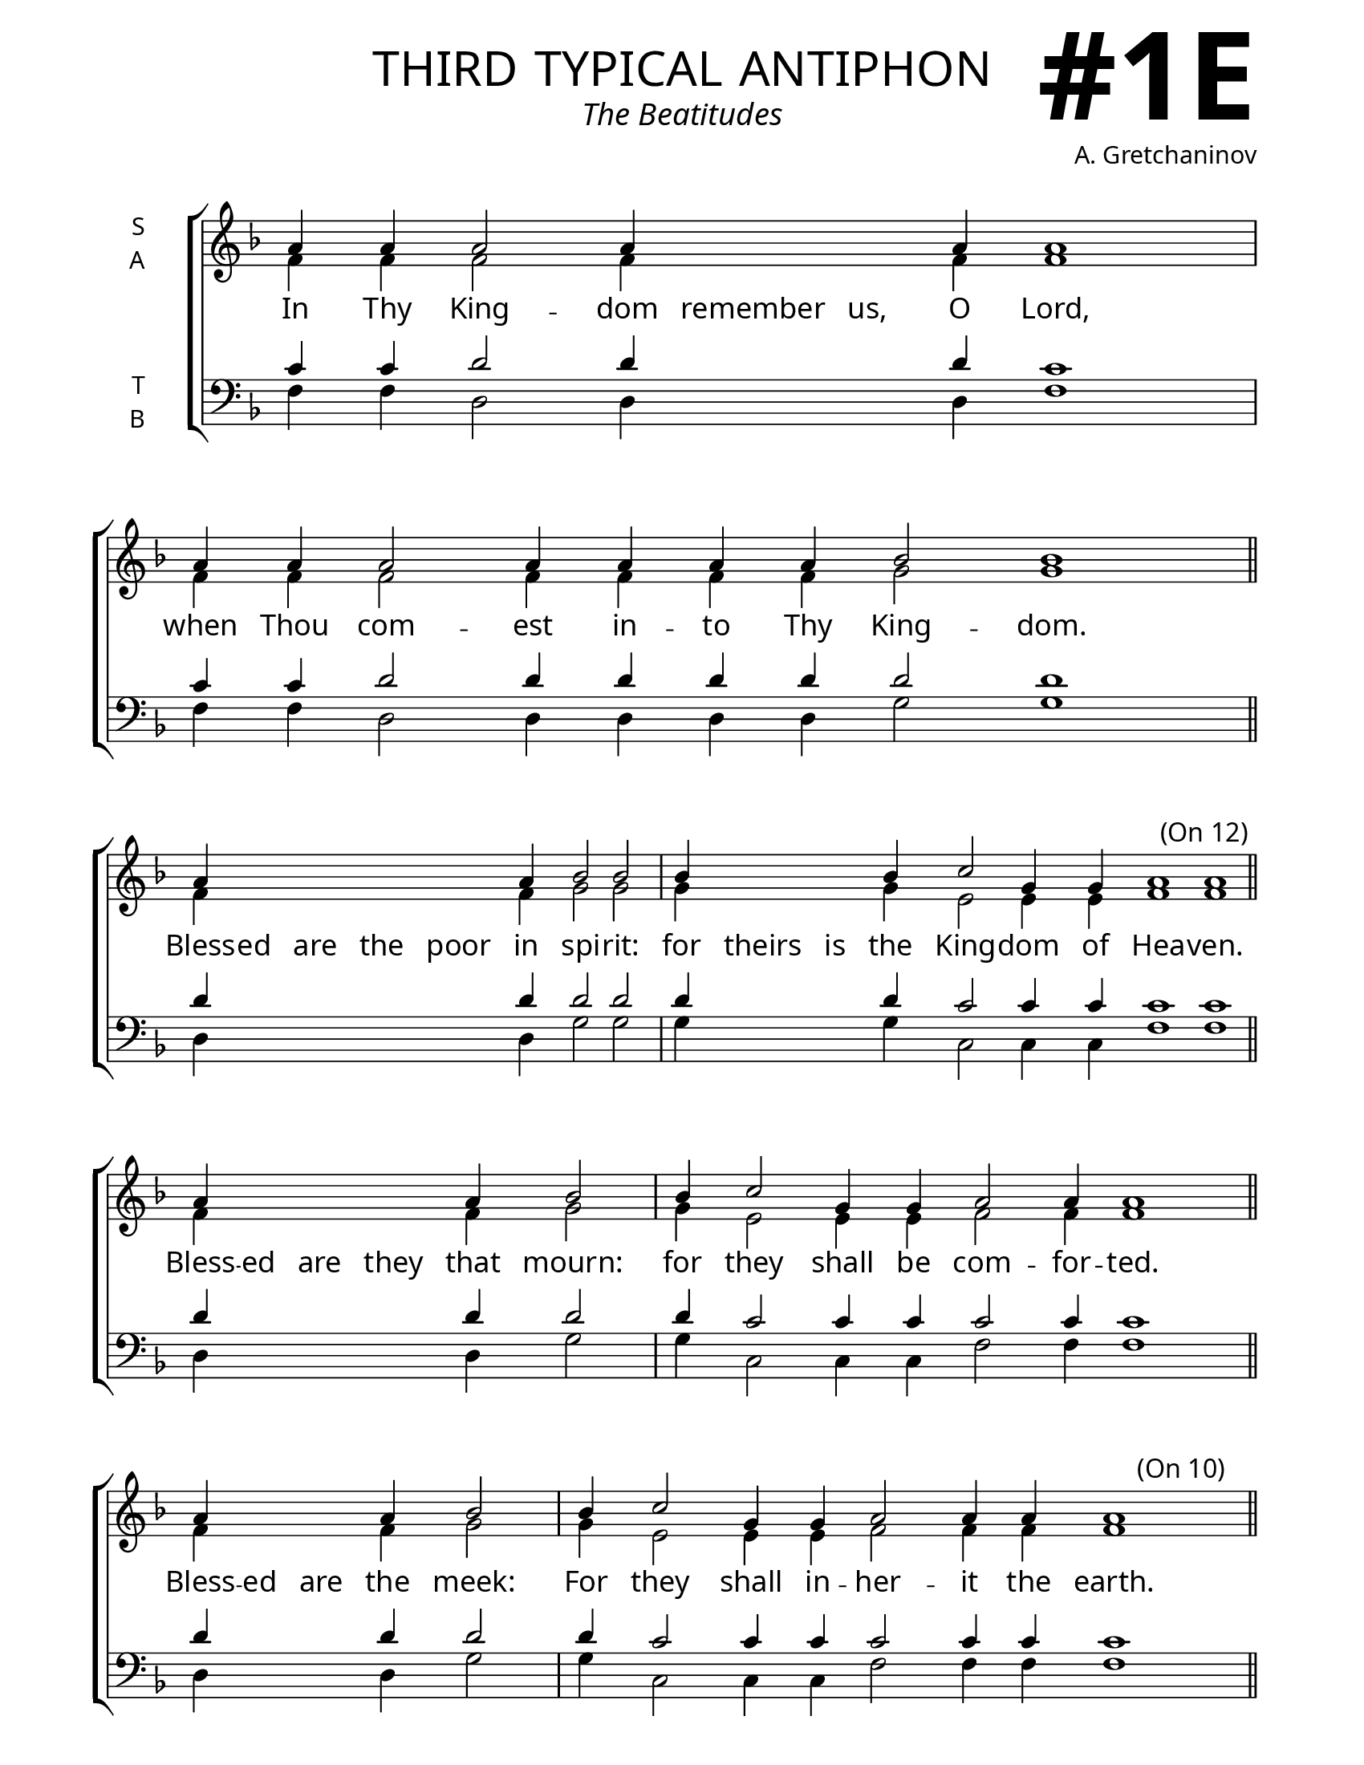 \version "2.24.4"

\header {
    title = "third typical antiphon"
    subtitle = "The Beatitudes"
    composer = "A. Gretchaninov"
    tagline = " "

}

keyTime = { \key f \major}


bindernumber = \markup {
    \override #'(font-name . "Goudy Old Style Bold")

    \fontsize #14 "#1E" 
    }

titleFont = \markup {\fill-line {
                \fontsize #8 \caps
                \override #'(font-name . "EB Garamond")
                \fromproperty #'header:title
                }}
subTitleFont = \markup {\fill-line {
                \fontsize #2 \override #'(font-name . "EB Garamond Italic")
                \fromproperty #'header:subtitle
                }}

\paper {
    #(set-paper-size "letter")
    page-breaking = #ly:optimal-breaking
    ragged-last-bottom = ##t
    right-margin = 17\mm
    left-margin = 17\mm
    #(define fonts
        (set-global-fonts
            #:roman "EB Garamond SemiBold"
    ))
    bookTitleMarkup = \markup \null
    oddHeaderMarkup = \markup {
        \override #'(baseline-skip . 3.5) \fill-line {
            \if \on-first-page  %version 2.23.4
            % \raise #8 \fromproperty #'header:dedication % to ajust and uncomment for dedication
            \if \on-first-page %version 2.23.4
            \raise #3 % to ajust
            \column {
                \titleFont
                \subTitleFont
                \fill-line {
                \smaller \bold
                \fromproperty #'header:subsubtitle
                }
                \fill-line {
                \large \override #'(font-name . "EB Garamond")
                \fromproperty #'header:poet
                { \large \bold \fromproperty #'header:instrument }
                \override #'(font-name . "EB Garamond Medium") \fromproperty #'header:composer
                }
                \fill-line {
                \fromproperty #'header:meter
                \fromproperty #'header:arranger
                }
            }
            \if \on-first-page
                \right-align \bindernumber

        }
        \raise #5
        \if \should-print-page-number %version 2.23.4
        % \if \should-print-page-number  %version 2.23.3
        \fromproperty #'page:page-number-string
    }
    evenHeaderMarkup = \oddHeaderMarkup

}

cadenzaMeasure = {
  \cadenzaOff
  \partial 1024 s1024
  \cadenzaOn
}

SopMusic    = \relative { 
    \override Score.BarNumber.break-visibility = #all-visible
    \cadenzaOn
    
    a'4 a a2 a4 \hideNotes a a \unHideNotes a a1 \cadenzaMeasure %in thy kingdom
    a4 a a2 a4 a a a bes2 bes1 \cadenzaMeasure \section

    a4 \hideNotes a a a a \unHideNotes a bes2 bes \cadenzaMeasure %poor in spirit
    bes4 \hideNotes bes bes \unHideNotes bes c2 g4 g a1 a \cadenzaMeasure \section

    a4 \hideNotes a a a \unHideNotes a bes2 \cadenzaMeasure %mourn
    bes4 c2 g4 g a2 a4 a1 \cadenzaMeasure \section

    a4 \hideNotes a a \unHideNotes a bes2 \cadenzaMeasure %meek
    bes4 c2 g4 g a2 a4 a a1 \cadenzaMeasure \section

    a4 \hideNotes a a a a a a a a \unHideNotes a bes2. bes4 bes2 \cadenzaMeasure %hunger and thirst
    bes4 c2 g4 g a1 \cadenzaMeasure \section

    a4 \hideNotes a a \unHideNotes a bes2. bes4 bes2 \cadenzaMeasure %merciful
    bes4 c2 g4 g g a1 a \cadenzaMeasure \section

    a4 \hideNotes a a \unHideNotes a bes2 bes4 bes2 \cadenzaMeasure %pure in heart
    bes4 c2 g4 g a1 \cadenzaMeasure \section

    a4 \hideNotes a a \unHideNotes a bes2 bes4 bes2 \cadenzaMeasure %peacemakers
    bes4 bes bes bes c2 g4 a2 a4 a1 \cadenzaMeasure \section

    a4 \hideNotes a a a a a a \unHideNotes a bes2 bes4 bes bes2 \cadenzaMeasure %persecuted for righteousness
    bes4 \hideNotes bes bes \unHideNotes bes c2 g4 g a1 a \cadenzaMeasure \section

    a4 \hideNotes a a a a a a a a \unHideNotes a bes2 bes4 bes bes2 \cadenzaMeasure %blessed are ye
    bes4 \hideNotes bes bes bes bes bes bes bes \unHideNotes bes c2 g4 g a1 a \cadenzaMeasure \section

    a4 a2 a4 a a bes2 bes4 bes bes1  \cadenzaMeasure %rejoice
    bes4 \hideNotes bes bes bes \unHideNotes bes c2 g4 a1 a \cadenzaMeasure \section

    a4 \hideNotes a a \unHideNotes a bes2 bes \cadenzaMeasure %glory
    bes4 \hideNotes bes bes bes bes bes \unHideNotes bes c2 g4 a1 a \cadenzaMeasure \section

    a4 a a bes2 bes \cadenzaMeasure %both now
    bes4 bes bes bes c2 g4 g a2 a4 a a1 \cadenzaMeasure \section
}

AltoMusic   = \relative {
    \override Score.BarNumber.break-visibility = #all-visible
    \cadenzaOn

    f'4 f f2 f4 \hideNotes f f \unHideNotes f f1 \cadenzaMeasure 
    f4 f f2 f4 f f f g2 g1 \cadenzaMeasure

    f4 \hideNotes f f f f \unHideNotes f g2 g \cadenzaMeasure
    g4 \hideNotes g g \unHideNotes g e2 e4 e f1 f \cadenzaMeasure

    f4 \hideNotes f f f \unHideNotes f g2 \cadenzaMeasure
    g4 e2 e4 e f2 f4 f1 \cadenzaMeasure

    f4 \hideNotes f f \unHideNotes f g2 \cadenzaMeasure
    g4 e2 e4 e f2 f4 f f1 \cadenzaMeasure

    f4 \hideNotes f f f f f f f f \unHideNotes f g2. g4 g2 \cadenzaMeasure
    g4 e2 e4 e f1 \cadenzaMeasure

    f4 \hideNotes f f \unHideNotes f g2. g4 g2 \cadenzaMeasure
    g4 e2 e4 e e f1 f \cadenzaMeasure

    f4 \hideNotes f f \unHideNotes f g2 g4 g2 \cadenzaMeasure
    g4 e2 e4 e f1 \cadenzaMeasure

    f4 \hideNotes f f \unHideNotes f g2 g4 g2 \cadenzaMeasure
    g4 g g g e2 e4 f2 f4 f1 \cadenzaMeasure

    f4 \hideNotes f f f f f f \unHideNotes f g2 g4 g g2 \cadenzaMeasure
    g4 \hideNotes g g \unHideNotes g e2 e4 e f1 f \cadenzaMeasure

    f4 \hideNotes f f f f f f f f \unHideNotes f g2 g4 g g2 \cadenzaMeasure
    g4 \hideNotes g g g g g g g \unHideNotes g e2 e4 e f1 f \cadenzaMeasure

    f4 f2 f4 f f g2 g4 g g1  \cadenzaMeasure
    g4 \hideNotes g g g \unHideNotes g e2 e4 f1 f \cadenzaMeasure

    f4 \hideNotes f f \unHideNotes f g2 g \cadenzaMeasure
    g4 \hideNotes g g g g g \unHideNotes g e2 e4 f1 f \cadenzaMeasure

    f4 f f g2 g \cadenzaMeasure
    g4 g g g e2 e4 e f2 f4 f f1 \cadenzaMeasure \fine


}

TenorMusic  = \relative {
    \override Score.BarNumber.break-visibility = #all-visible
    \cadenzaOn

    c'4 c d2 d4 \hideNotes d d \unHideNotes d c1 \cadenzaMeasure 
    c4 c d2 d4 d d d d2 d1 \cadenzaMeasure \section

    d4 \hideNotes d d d d \unHideNotes d d2 d \cadenzaMeasure
    d4 \hideNotes d d \unHideNotes d c2 c4 c c1 c \textEndMark "(On 12)" \cadenzaMeasure \section

    d4 \hideNotes d d d \unHideNotes d d2 \cadenzaMeasure
    d4 c2 c4 c c2 c4 c1 \cadenzaMeasure \section

    d4 \hideNotes d d \unHideNotes d d2 \cadenzaMeasure
    d4 c2 c4 c c2 c4 c c1 \textEndMark "(On 10)" \cadenzaMeasure \section

    d4 \hideNotes d d d d d d d d \unHideNotes d d2. d4 d2 \cadenzaMeasure
    d4 c2 c4 c c1 \cadenzaMeasure \section

    d4 \hideNotes d d \unHideNotes d d2. d4 d2 \cadenzaMeasure
    d4 c2 c4 c c c1 c \textEndMark "(On 8)" \cadenzaMeasure \section

    d4 \hideNotes d d \unHideNotes d d2 d4 d2 \cadenzaMeasure
    d4 c2 c4 c c1 \cadenzaMeasure \section

    d4 \hideNotes d d \unHideNotes d d2 d4 d2 \cadenzaMeasure
    d4 d d d c2 c4 c2 c4 c1 \textEndMark "(On 6)" \cadenzaMeasure \section

    d4 \hideNotes d d d d d d \unHideNotes d d2 d4 d d2 \cadenzaMeasure
    d4 \hideNotes d d \unHideNotes d c2 c4 c c1 c \cadenzaMeasure \section

    d4 \hideNotes d d d d d d d d \unHideNotes d d2 d4 d d2 \cadenzaMeasure
    d4 \hideNotes d d d d d d d \unHideNotes d c2 c4 c c1 c \cadenzaMeasure \section

    d4 d2 d4 d d d2 d4 d d1  \cadenzaMeasure
    d4 \hideNotes d d d \unHideNotes d c2 c4 c1 c \cadenzaMeasure \section

    d4 \hideNotes d d \unHideNotes d d2 d \cadenzaMeasure
    d4 \hideNotes d d d d d \unHideNotes d c2 c4 c1 c \cadenzaMeasure \section

    d4 d d d2 d \cadenzaMeasure
    d4 d d d c2 c4 c c2 c4 c c1 \cadenzaMeasure \fine
}

BassMusic   = \relative {
    \override Score.BarNumber.break-visibility = #all-visible
    \cadenzaOn

    f4 f d2 d4 \hideNotes d d \unHideNotes d f1 \cadenzaMeasure 
    f4 f d2 d4 d d d g2 g1 \cadenzaMeasure

    d4 \hideNotes d d d d \unHideNotes d g2 g \cadenzaMeasure
    g4 \hideNotes g g \unHideNotes g c,2 c4 c f1 f \cadenzaMeasure

    d4 \hideNotes d d d \unHideNotes d g2 \cadenzaMeasure
    g4 c,2 c4 c f2 f4 f1 \cadenzaMeasure

    d4 \hideNotes d d \unHideNotes d g2 \cadenzaMeasure
    g4 c,2 c4 c f2 f4 f f1 \cadenzaMeasure

    d4 \hideNotes d d d d d d d d \unHideNotes d g2. g4 g2 \cadenzaMeasure
    g4 c,2 c4 c f1 \cadenzaMeasure

    d4 \hideNotes d d \unHideNotes d g2. g4 g2 \cadenzaMeasure
    g4 c,2 c4 c c f1 f \cadenzaMeasure

    d4 \hideNotes d d \unHideNotes d g2 g4 g2 \cadenzaMeasure
    g4 c,2 c4 c f1 \cadenzaMeasure

    d4 \hideNotes d d \unHideNotes d g2 g4 g2 \cadenzaMeasure
    g4 g g g c,2 c4 f2 f4 f1 \cadenzaMeasure

    d4 \hideNotes d d d d d d \unHideNotes d g2 g4 g g2 \cadenzaMeasure
    g4 \hideNotes g g \unHideNotes g c,2 c4 c f1 f \cadenzaMeasure

    d4 \hideNotes d d d d d d d d \unHideNotes d g2 g4 g g2 \cadenzaMeasure
    g4 \hideNotes g g g g g g g \unHideNotes g c,2 c4 c f1 f \cadenzaMeasure

    d4 d2 d4 d d g2 g4 g g1  \cadenzaMeasure
    g4 \hideNotes g g g \unHideNotes g c,2 c4 f1 f \cadenzaMeasure

    d4 \hideNotes d d \unHideNotes d g2 g \cadenzaMeasure
    g4 \hideNotes g g g g g \unHideNotes g c,2 c4 f1 f \cadenzaMeasure

    d4 d d g2 g \cadenzaMeasure
    g4 g g g c,2 c4 c f2 f4 f f1 \cadenzaMeasure
}

VerseOne = \lyricmode {
    In Thy King -- dom remember us, O Lord,
    when Thou com -- est in -- to Thy King -- dom.

    Bless -- ed are the poor in spi -- rit:
    for theirs is the King -- dom of Hea -- ven.

    Bless -- ed are they that mourn:
    for they shall be com -- for -- ted.

    Bless -- ed are the meek:
    For they shall in -- her -- it the earth.

    Bless -- ed are they that hunger and thirst af -- ter right -- eous -- ness:
    for they shall be filled.

    Bless -- ed are the mer -- ci -- ful:
    for they shall ob -- tain mer -- cy.

    Bless -- ed are the pure in heart:
    for they shall see God.

    Bless -- ed are the peace -- mak -- ers:
    for they shall be called the sons of God.

    Bless -- ed are they that are persecuted for right -- eous -- ness sake:
    For theirs is the King -- dom of Hea -- ven.

    Bless -- ed are ye when men shall revile you and per -- se -- cute you:
    And shall say all manner of evil against you false -- ly for my sake.

    Re -- joice and be ex -- ceed -- ing -- ly glad
    for great is your re -- ward in hea -- ven.

    Glo -- ry to the Fa -- ther,
    and to the Son, and to the Ho -- ly Spi -- rit;

    Both now and ev -- er,
    and un -- to the a -- ges of a -- ges. A -- men.
}


\score {
    \new ChoirStaff <<
        \new Staff \with {instrumentName = \markup {
            \right-column {
                \line { "S" }
                \line { "A" }
            }
        }}
        \with {midiInstrument = "choir aahs"} <<
            \clef "treble"
            \new Voice = "Sop"  { \voiceOne \keyTime \SopMusic}
            \new Voice = "Alto" { \voiceTwo \AltoMusic }
            \new Lyrics \lyricsto "Sop" { \VerseOne }
        >>
        \new Staff \with {instrumentName = \markup {
            \right-column {
                \line { "T" }
                \line { "B" }
            }
        }}
        \with {midiInstrument = "choir aahs"} <<          
            \clef "bass"
            \new Voice = "Tenor" { \voiceOne \keyTime \TenorMusic}
            \new Voice = "Bass" { \voiceTwo \BassMusic} 
        >>
    >>
    \layout {
        ragged-last = ##t
        \context {
            \Staff
                \remove Time_signature_engraver
                \override SpacingSpanner.common-shortest-duration = #(ly:make-moment 1/16)
        }
        \context {
            \Score
                \omit BarNumber
        }
        \context {
            \Lyrics
                \override LyricSpace.minimum-distance = #2.0
                \override LyricText.font-size = #1.5
        }
    }
    \midi {
        \tempo 4 = 180
    }
}







